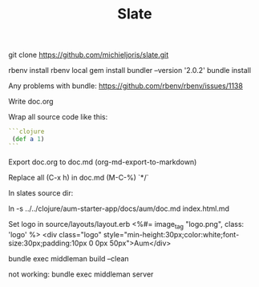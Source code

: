 #+TITLE: Slate

git clone https://github.com/michieljoris/slate.git
# git checkout v2.4.0

rbenv install
rbenv local
gem install bundler --version '2.0.2'
bundle install

Any problems with bundle:
https://github.com/rbenv/rbenv/issues/1138


Write doc.org

Wrap all source code like this:

 #+BEGIN_SRC clojure
```clojure
 (def a 1)
```
#+END_SRC

Export doc.org to doc.md (org-md-export-to-markdown)

Replace all (C-x h) in doc.md (M-C-%) \s`*/`

In slates source dir:

    ln -s ../../clojure/aum-starter-app/docs/aum/doc.md index.html.md

Set logo in source/layouts/layout.erb
<%#= image_tag "logo.png", class: 'logo' %>
    <div class="logo" style="min-height:30px;color:white;font-size:30px;padding:10px 0 0px 50px">Aum</div>

bundle exec middleman build --clean


not working:
bundle exec middleman server
